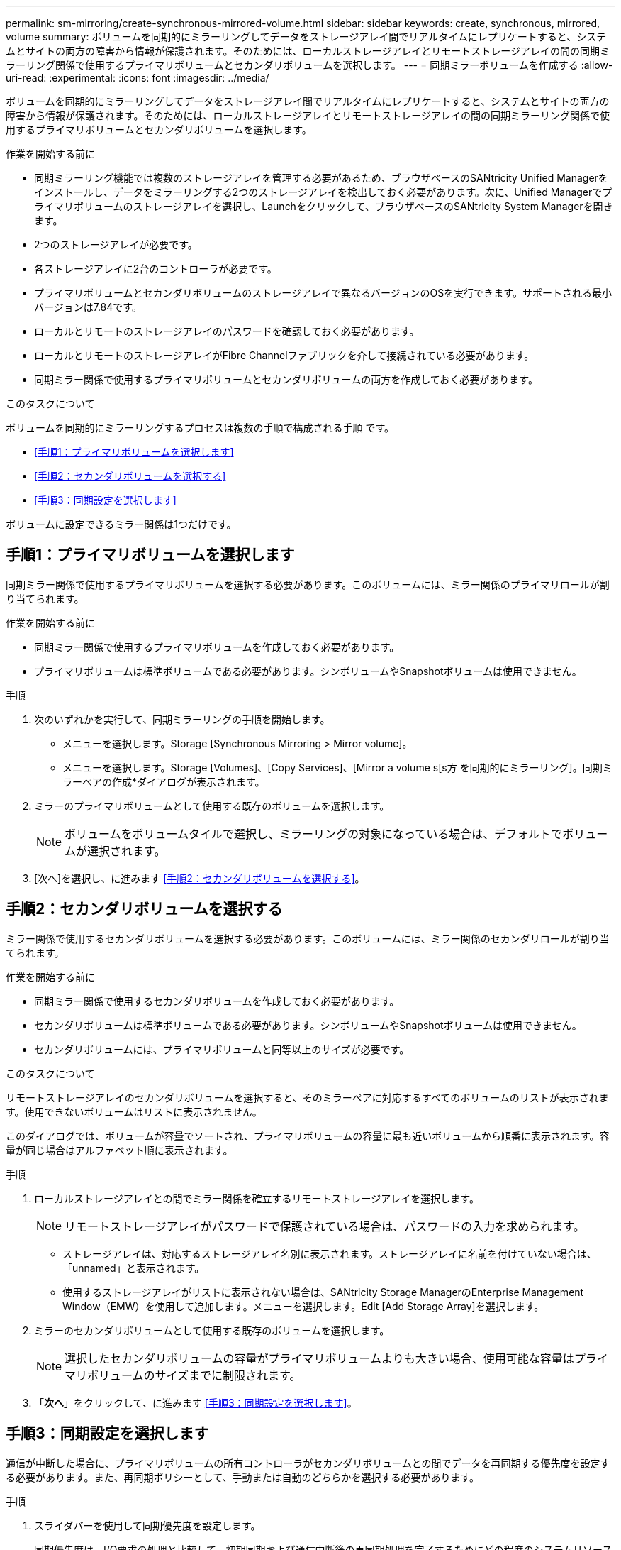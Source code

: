 ---
permalink: sm-mirroring/create-synchronous-mirrored-volume.html 
sidebar: sidebar 
keywords: create, synchronous, mirrored, volume 
summary: ボリュームを同期的にミラーリングしてデータをストレージアレイ間でリアルタイムにレプリケートすると、システムとサイトの両方の障害から情報が保護されます。そのためには、ローカルストレージアレイとリモートストレージアレイの間の同期ミラーリング関係で使用するプライマリボリュームとセカンダリボリュームを選択します。 
---
= 同期ミラーボリュームを作成する
:allow-uri-read: 
:experimental: 
:icons: font
:imagesdir: ../media/


[role="lead"]
ボリュームを同期的にミラーリングしてデータをストレージアレイ間でリアルタイムにレプリケートすると、システムとサイトの両方の障害から情報が保護されます。そのためには、ローカルストレージアレイとリモートストレージアレイの間の同期ミラーリング関係で使用するプライマリボリュームとセカンダリボリュームを選択します。

.作業を開始する前に
* 同期ミラーリング機能では複数のストレージアレイを管理する必要があるため、ブラウザベースのSANtricity Unified Managerをインストールし、データをミラーリングする2つのストレージアレイを検出しておく必要があります。次に、Unified Managerでプライマリボリュームのストレージアレイを選択し、Launchをクリックして、ブラウザベースのSANtricity System Managerを開きます。
* 2つのストレージアレイが必要です。
* 各ストレージアレイに2台のコントローラが必要です。
* プライマリボリュームとセカンダリボリュームのストレージアレイで異なるバージョンのOSを実行できます。サポートされる最小バージョンは7.84です。
* ローカルとリモートのストレージアレイのパスワードを確認しておく必要があります。
* ローカルとリモートのストレージアレイがFibre Channelファブリックを介して接続されている必要があります。
* 同期ミラー関係で使用するプライマリボリュームとセカンダリボリュームの両方を作成しておく必要があります。


.このタスクについて
ボリュームを同期的にミラーリングするプロセスは複数の手順で構成される手順 です。

* <<手順1：プライマリボリュームを選択します>>
* <<手順2：セカンダリボリュームを選択する>>
* <<手順3：同期設定を選択します>>


ボリュームに設定できるミラー関係は1つだけです。



== 手順1：プライマリボリュームを選択します

[role="lead"]
同期ミラー関係で使用するプライマリボリュームを選択する必要があります。このボリュームには、ミラー関係のプライマリロールが割り当てられます。

.作業を開始する前に
* 同期ミラー関係で使用するプライマリボリュームを作成しておく必要があります。
* プライマリボリュームは標準ボリュームである必要があります。シンボリュームやSnapshotボリュームは使用できません。


.手順
. 次のいずれかを実行して、同期ミラーリングの手順を開始します。
+
** メニューを選択します。Storage [Synchronous Mirroring > Mirror volume]。
** メニューを選択します。Storage [Volumes]、[Copy Services]、[Mirror a volume s[s方 を同期的にミラーリング]。同期ミラーペアの作成*ダイアログが表示されます。


. ミラーのプライマリボリュームとして使用する既存のボリュームを選択します。
+
[NOTE]
====
ボリュームをボリュームタイルで選択し、ミラーリングの対象になっている場合は、デフォルトでボリュームが選択されます。

====
. [次へ]を選択し、に進みます <<手順2：セカンダリボリュームを選択する>>。




== 手順2：セカンダリボリュームを選択する

[role="lead"]
ミラー関係で使用するセカンダリボリュームを選択する必要があります。このボリュームには、ミラー関係のセカンダリロールが割り当てられます。

.作業を開始する前に
* 同期ミラー関係で使用するセカンダリボリュームを作成しておく必要があります。
* セカンダリボリュームは標準ボリュームである必要があります。シンボリュームやSnapshotボリュームは使用できません。
* セカンダリボリュームには、プライマリボリュームと同等以上のサイズが必要です。


.このタスクについて
リモートストレージアレイのセカンダリボリュームを選択すると、そのミラーペアに対応するすべてのボリュームのリストが表示されます。使用できないボリュームはリストに表示されません。

このダイアログでは、ボリュームが容量でソートされ、プライマリボリュームの容量に最も近いボリュームから順番に表示されます。容量が同じ場合はアルファベット順に表示されます。

.手順
. ローカルストレージアレイとの間でミラー関係を確立するリモートストレージアレイを選択します。
+
[NOTE]
====
リモートストレージアレイがパスワードで保護されている場合は、パスワードの入力を求められます。

====
+
** ストレージアレイは、対応するストレージアレイ名別に表示されます。ストレージアレイに名前を付けていない場合は、「unnamed」と表示されます。
** 使用するストレージアレイがリストに表示されない場合は、SANtricity Storage ManagerのEnterprise Management Window（EMW）を使用して追加します。メニューを選択します。Edit [Add Storage Array]を選択します。


. ミラーのセカンダリボリュームとして使用する既存のボリュームを選択します。
+
[NOTE]
====
選択したセカンダリボリュームの容量がプライマリボリュームよりも大きい場合、使用可能な容量はプライマリボリュームのサイズまでに制限されます。

====
. 「*次へ*」をクリックして、に進みます <<手順3：同期設定を選択します>>。




== 手順3：同期設定を選択します

[role="lead"]
通信が中断した場合に、プライマリボリュームの所有コントローラがセカンダリボリュームとの間でデータを再同期する優先度を設定する必要があります。また、再同期ポリシーとして、手動または自動のどちらかを選択する必要があります。

.手順
. スライダバーを使用して同期優先度を設定します。
+
同期優先度は、I/O要求の処理と比較して、初期同期および通信中断後の再同期処理を完了するためにどの程度のシステムリソースが使用されるかを決定するものです。

+
このダイアログ環境 で設定した優先度。プライマリボリュームとセカンダリボリュームの両方に適用されます。プライマリボリュームの速度は、あとからメニューを選択して変更できます。Storage [Synchronous Mirroring > More > Edit Settings]を選択します。

+
.同期速度について
[%collapsible]
====
同期優先度は5段階で設定できます。

** 最低
** 低
** 中
** 高
** 最高-同期優先度が最低に設定されている場合はI/Oアクティビティが優先され、再同期処理にかかる時間が長くなります。同期優先度が最高に設定されている場合は再同期処理が優先されますが、ストレージアレイのI/Oアクティビティに影響する可能性があります。


====
. リモートストレージアレイのミラーペアの再同期を手動で行うか自動で行うかを選択します。
+
** *手動*（推奨オプション）-ミラーペアとの通信が回復したあとに同期を手動で再開する場合に選択します。このオプションを選択すると、最適なタイミングでデータをリカバリできます。
** *自動*--ミラーペアとの通信が回復した後、再同期を自動的に開始する場合に選択します。同期を手動で再開するには、メニューに移動します。Storage [Synchronous Mirroring]（同期ミラーリング）、テーブルでミラーペアを強調表示し、[More（詳細）]で[Resume（再開）]を選択します。


. 完了*をクリックして、同期ミラーリングを完了します。


.結果
System Managerは次の処理を実行します。

* 同期ミラーリング機能をアクティブ化します。
* ローカルストレージアレイとリモートストレージアレイの間で初期同期を開始します。
* 同期優先度と再同期ポリシーを設定します。


.完了後
同期ミラーリング処理の進捗状況を表示するには、メニューHome（実行中の処理の表示）を選択します。この処理には時間がかかることがあり、システムのパフォーマンスに影響する可能性があります。
